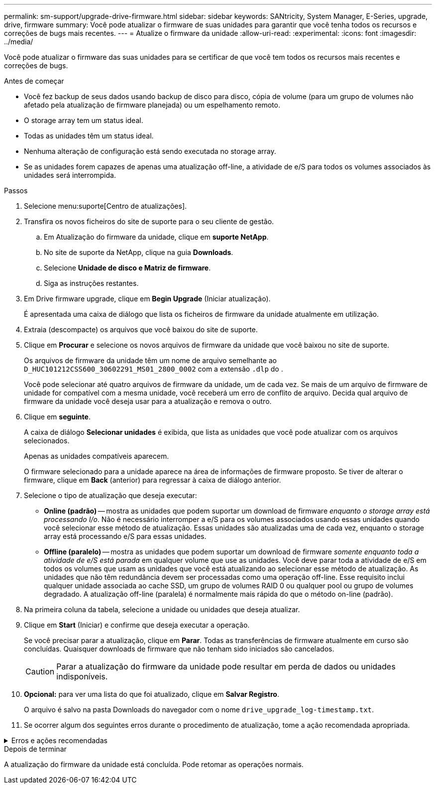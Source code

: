 ---
permalink: sm-support/upgrade-drive-firmware.html 
sidebar: sidebar 
keywords: SANtricity, System Manager, E-Series, upgrade, drive, firmware 
summary: Você pode atualizar o firmware de suas unidades para garantir que você tenha todos os recursos e correções de bugs mais recentes. 
---
= Atualize o firmware da unidade
:allow-uri-read: 
:experimental: 
:icons: font
:imagesdir: ../media/


[role="lead"]
Você pode atualizar o firmware das suas unidades para se certificar de que você tem todos os recursos mais recentes e correções de bugs.

.Antes de começar
* Você fez backup de seus dados usando backup de disco para disco, cópia de volume (para um grupo de volumes não afetado pela atualização de firmware planejada) ou um espelhamento remoto.
* O storage array tem um status ideal.
* Todas as unidades têm um status ideal.
* Nenhuma alteração de configuração está sendo executada no storage array.
* Se as unidades forem capazes de apenas uma atualização off-line, a atividade de e/S para todos os volumes associados às unidades será interrompida.


.Passos
. Selecione menu:suporte[Centro de atualizações].
. Transfira os novos ficheiros do site de suporte para o seu cliente de gestão.
+
.. Em Atualização do firmware da unidade, clique em *suporte NetApp*.
.. No site de suporte da NetApp, clique na guia *Downloads*.
.. Selecione *Unidade de disco e Matriz de firmware*.
.. Siga as instruções restantes.


. Em Drive firmware upgrade, clique em *Begin Upgrade* (Iniciar atualização).
+
É apresentada uma caixa de diálogo que lista os ficheiros de firmware da unidade atualmente em utilização.

. Extraia (descompacte) os arquivos que você baixou do site de suporte.
. Clique em *Procurar* e selecione os novos arquivos de firmware da unidade que você baixou no site de suporte.
+
Os arquivos de firmware da unidade têm um nome de arquivo semelhante ao `D_HUC101212CSS600_30602291_MS01_2800_0002` com a extensão `.dlp` do .

+
Você pode selecionar até quatro arquivos de firmware da unidade, um de cada vez. Se mais de um arquivo de firmware de unidade for compatível com a mesma unidade, você receberá um erro de conflito de arquivo. Decida qual arquivo de firmware da unidade você deseja usar para a atualização e remova o outro.

. Clique em *seguinte*.
+
A caixa de diálogo *Selecionar unidades* é exibida, que lista as unidades que você pode atualizar com os arquivos selecionados.

+
Apenas as unidades compatíveis aparecem.

+
O firmware selecionado para a unidade aparece na área de informações de firmware proposto. Se tiver de alterar o firmware, clique em *Back* (anterior) para regressar à caixa de diálogo anterior.

. Selecione o tipo de atualização que deseja executar:
+
** *Online (padrão)* -- mostra as unidades que podem suportar um download de firmware _enquanto o storage array está processando I/o_. Não é necessário interromper a e/S para os volumes associados usando essas unidades quando você selecionar esse método de atualização. Essas unidades são atualizadas uma de cada vez, enquanto o storage array está processando e/S para essas unidades.
** *Offline (paralelo)* -- mostra as unidades que podem suportar um download de firmware _somente enquanto toda a atividade de e/S está parada_ em qualquer volume que use as unidades. Você deve parar toda a atividade de e/S em todos os volumes que usam as unidades que você está atualizando ao selecionar esse método de atualização. As unidades que não têm redundância devem ser processadas como uma operação off-line. Esse requisito inclui qualquer unidade associada ao cache SSD, um grupo de volumes RAID 0 ou qualquer pool ou grupo de volumes degradado. A atualização off-line (paralela) é normalmente mais rápida do que o método on-line (padrão).


. Na primeira coluna da tabela, selecione a unidade ou unidades que deseja atualizar.
. Clique em *Start* (Iniciar) e confirme que deseja executar a operação.
+
Se você precisar parar a atualização, clique em *Parar*. Todas as transferências de firmware atualmente em curso são concluídas. Quaisquer downloads de firmware que não tenham sido iniciados são cancelados.

+
[CAUTION]
====
Parar a atualização do firmware da unidade pode resultar em perda de dados ou unidades indisponíveis.

====
. *Opcional:* para ver uma lista do que foi atualizado, clique em *Salvar Registro*.
+
O arquivo é salvo na pasta Downloads do navegador com o nome `drive_upgrade_log-timestamp.txt`.

. Se ocorrer algum dos seguintes erros durante o procedimento de atualização, tome a ação recomendada apropriada.


.Erros e ações recomendadas
[%collapsible]
====
[cols="40h,~"]
|===
| Se encontrar este erro de transferência de firmware... | Em seguida, faça o seguinte... 


 a| 
Unidades atribuídas com falha
 a| 
Um motivo para a falha pode ser que a unidade não tenha a assinatura apropriada. Certifique-se de que a unidade afetada é uma unidade autorizada. Entre em Contato com o suporte técnico para obter mais informações.

Ao substituir uma unidade, certifique-se de que a unidade de substituição tem uma capacidade igual ou superior à unidade com falha que está a substituir.

Você pode substituir a unidade com falha enquanto a matriz de armazenamento está recebendo e/S



 a| 
Verifique a matriz de armazenamento
 a| 
* Certifique-se de que foi atribuído um endereço IP a cada controlador.
* Certifique-se de que todos os cabos ligados ao controlador não estão danificados.
* Certifique-se de que todos os cabos estão bem ligados.




 a| 
Unidades hot spare integradas
 a| 
Esta condição de erro tem de ser corrigida antes de poder atualizar o firmware. Inicie o System Manager e use o Recovery Guru para resolver o problema.



 a| 
Grupos de volumes incompletos
 a| 
Se um ou mais grupos de volumes ou pools de discos estiverem incompletos, você deverá corrigir essa condição de erro antes de atualizar o firmware. Inicie o System Manager e use o Recovery Guru para resolver o problema.



 a| 
Operações exclusivas (exceto Mídia em segundo plano/varredura de paridade) atualmente em execução em qualquer grupo de volume
 a| 
Se uma ou mais operações exclusivas estiverem em andamento, as operações devem ser concluídas antes que o firmware possa ser atualizado. Use o System Manager para monitorar o andamento das operações.



 a| 
Volumes em falta
 a| 
Você deve corrigir a condição de volume ausente antes que o firmware possa ser atualizado. Inicie o System Manager e use o Recovery Guru para resolver o problema.



 a| 
Qualquer controlador em um estado diferente do ideal
 a| 
Um dos controladores de storage array precisa de atenção. Esta condição deve ser corrigida antes que o firmware possa ser atualizado. Inicie o System Manager e use o Recovery Guru para resolver o problema.



 a| 
Informações de partição de armazenamento incompatíveis entre gráficos de objetos do controlador
 a| 
Ocorreu um erro ao validar os dados nos controladores. Contacte o suporte técnico para resolver este problema.



 a| 
Verificação SPM verificar falha na verificação do controlador do banco de dados
 a| 
Ocorreu um erro de banco de dados de mapeamento de partições de armazenamento em um controlador. Contacte o suporte técnico para resolver este problema.



 a| 
Validação da base de dados de configuração (se suportada pela versão do controlador da matriz de armazenamento)
 a| 
Ocorreu um erro de banco de dados de configuração em um controlador. Contacte o suporte técnico para resolver este problema.



 a| 
Verificações relacionadas com MEL
 a| 
Contacte o suporte técnico para resolver este problema.



 a| 
Mais de 10 eventos informativos ou críticos de mel foram relatados nos últimos 7 dias
 a| 
Contacte o suporte técnico para resolver este problema.



 a| 
Mais de 2 Página 2C Eventos críticos de mel foram relatados nos últimos 7 dias
 a| 
Contacte o suporte técnico para resolver este problema.



 a| 
Mais de 2 eventos de mel críticos de canal de unidade degradada foram relatados nos últimos 7 dias
 a| 
Contacte o suporte técnico para resolver este problema.



 a| 
Mais de 4 entradas críticas de mel nos últimos 7 dias
 a| 
Contacte o suporte técnico para resolver este problema.

|===
====
.Depois de terminar
A atualização do firmware da unidade está concluída. Pode retomar as operações normais.
